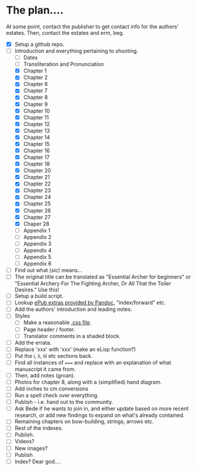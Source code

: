 * The plan....
At some point, contact the publisher to get contact info for the authors' estates.  Then, contact the estates and erm, beg.

- [X] Setup a github repo.
- [-] Introduction and everything pertaining to shooting.
  - [ ] Dates
  - [ ] Transliteration and Pronunciation
  - [X] Chapter 1
  - [X] Chapter 2
  - [X] Chapter 6
  - [X] Chapter 7
  - [X] Chapter 8
  - [X] Chapter 9
  - [X] Chapter 10
  - [X] Chapter 11
  - [X] Chapter 12
  - [X] Chapter 13
  - [X] Chapter 14
  - [X] Chapter 15
  - [X] Chapter 16
  - [X] Chapter 17
  - [X] Chapter 18
  - [X] Chapter 20
  - [X] Chapter 21
  - [X] Chapter 22
  - [X] Chapter 23
  - [X] Chapter 24
  - [X] Chapter 25
  - [X] Chapter 26
  - [X] Chapter 27
  - [X] Chaper 28
  - [ ] Appendix 1
  - [ ] Appendix 2
  - [ ] Appendix 3
  - [ ] Appendix 4
  - [ ] Appendix 5
  - [ ] Appendix 6
- [ ] Find out what (/sic/) means...
- [ ] The original title can be translated as "Essential Archer for beginners" or "Essential Archery For The Fighting Archer, Or All That the Toiler Desires." Use this!
- [ ] Setup a build script.
- [ ] Lookup [[https://pandoc.org/MANUAL.html#epubs][ePub extras provided by Pandoc]], "index/forward" etc.
- [ ] Add the authors' introduction and leading notes.
- [ ] Styles
  - [ ] Make a reasonable [[https://pandoc.org/MANUAL.html#epub-styling][.css file]].
  - [ ] Page header / footer.
  - [ ] Translator comments in a shaded block.
- [ ] Add the errata.
- [ ] Replace 'xxx' with ‛xxx’ (make an eLisp function?)
- [ ] Put the i, ii, iii etc sections back.
- [ ] Find all instances of ~===~ and replace with an explanation of what manuscript it came from.
- [ ] Then, add notes (groan).
- [ ] Photos for chapter 8, along with a (simplified) hand diagram.
- [ ] Add inches to cm conversions
- [ ] Run a spell check over everything.
- [ ] Publish - i.e. hand out to the community.
- [ ] Ask Bede if he wants to join in, and either update based on more recent research, or add new findings to expand on what's already contained.
- [ ] Remaining chapters on bow-building, strings, arrows etc.
- [ ] Rest of the indexes.
- [ ] Publish.
- [ ] Videos?
- [ ] New images?
- [ ] Publish
- [ ] Index?  Dear god....
